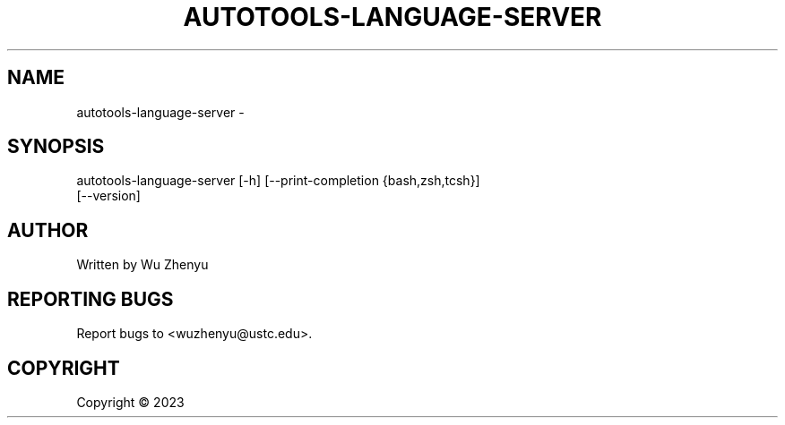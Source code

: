 .\" DO NOT MODIFY THIS FILE!  It was generated by help2man 0.0.9.
.TH AUTOTOOLS-LANGUAGE-SERVER "1" "2023-08-29" "autotools-language-server 0.0.8" "User Commands"
.SH NAME
autotools-language-server \- 
.SH SYNOPSIS
\&autotools-language-server [-h] [--print-completion {bash,zsh,tcsh}]
                          [--version]

.SH AUTHOR
Written by Wu Zhenyu


.SH "REPORTING BUGS"
Report bugs to <wuzhenyu@ustc.edu>.


.SH COPYRIGHT
Copyright \(co 2023

